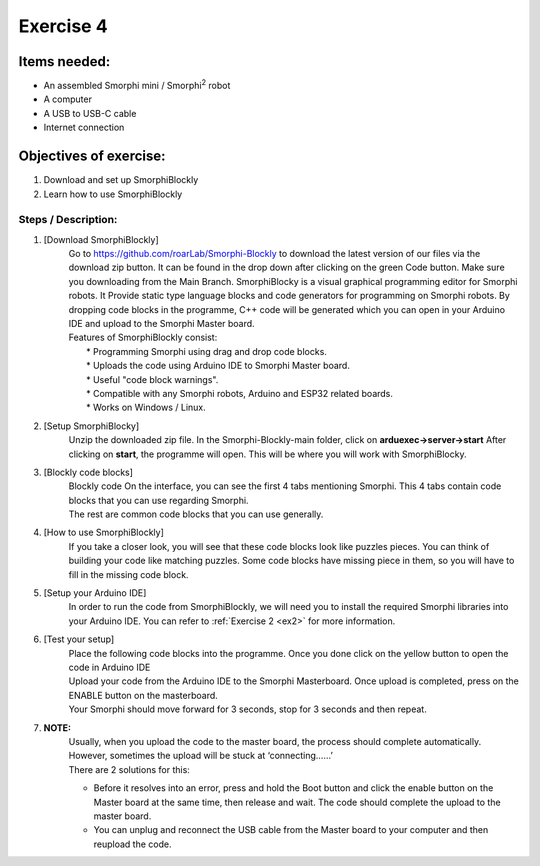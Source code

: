 .. _ex4:

Exercise 4
==============
Items needed:
--------------
* An assembled Smorphi mini / Smorphi\ :sup:`2`  robot
* A computer
* A USB to USB-C cable
* Internet connection

Objectives of exercise:
-------------------------
1. Download and set up SmorphiBlockly
2. Learn how to use SmorphiBlockly


Steps  / Description:
++++++++++++++++++++++++

#. [Download SmorphiBlockly]
                        |  Go to https://github.com/roarLab/Smorphi-Blockly to download the latest version of our files via the download zip button. It can be found in the drop down after clicking on the green Code button. Make sure you downloading from the Main Branch. |A| SmorphiBlocky is a visual graphical programming editor for Smorphi robots. It  Provide static type language blocks and code generators for programming on Smorphi robots. By dropping code blocks in the programme, C++ code will be generated which you can open in your Arduino IDE and upload to the Smorphi Master board.
                        |  Features of SmorphiBlockly consist:
                        |    * Programming Smorphi using drag and drop code blocks.
                        |    * Uploads the code using Arduino IDE to Smorphi Master board. 
                        |    * Useful "code block warnings". 
                        |    * Compatible with any Smorphi robots, Arduino and ESP32 related boards.
                        |    * Works on Windows / Linux.
#. [Setup SmorphiBlocky]
                        |    Unzip the downloaded zip file. In the Smorphi-Blockly-main folder, click on **arduexec->server->start** |B| After clicking on **start**, the programme will open. This will be where you will work with SmorphiBlocky.
 
#. [Blockly code blocks]
                        |    Blockly code On the interface, you can see the first 4 tabs mentioning Smorphi. This 4 tabs contain code blocks that you can use regarding Smorphi.
                        |    The rest are common code blocks that you can use generally. |C|

#. [How to use SmorphiBlockly]
                        |      If you take a closer look, you will see that these code blocks look like puzzles pieces. You can think of building your code like matching puzzles. |D| Some code blocks have missing piece in them, so you will have to fill in the missing code block.

#. [Setup your Arduino IDE] 
                        |      In order to run the code from SmorphiBlockly, we will need you to install the required Smorphi libraries into your Arduino IDE. You can refer to :ref:`Exercise 2 <ex2>` for more information. 
                        
#. [Test your setup] 
                        |      Place the following code blocks into the programme. Once you done click on the yellow button to open the code in Arduino IDE |E|
                        |      Upload your code from the Arduino IDE to the Smorphi Masterboard. Once upload is completed, press on the ENABLE button on the masterboard.
                        |      Your Smorphi should move forward for 3 seconds, stop for 3 seconds and then repeat.

#. **NOTE:** 
        |    Usually, when you upload the code to the master board, the process should complete automatically. However, sometimes the upload will be stuck at \‘connecting……\’ |F| 
        |    There are 2 solutions for this: 
        * Before it resolves into an error, press and hold the Boot button and click the enable button on the Master board at the same time, then release and wait. The code should complete the upload to the master board. 
        * You can unplug and reconnect the USB cable from the Master board to your computer and then reupload the code.



.. |A| image:: 1.png
               :width: 800 

.. |B| image:: 2.png
               :width: 800 

.. |C| image:: 3.png
               :width: 800 

.. |D| image:: 4.png
               :width: 800 

.. |E| image:: 5.png
               :width: 800 

.. |F| image:: 2.13.png
               :width: 800 








